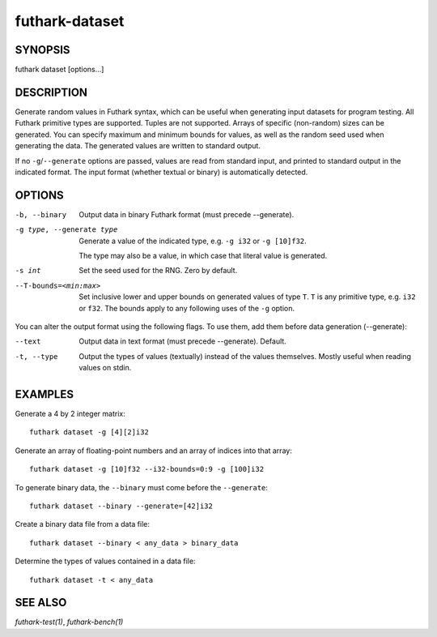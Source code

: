 .. role:: ref(emphasis)

.. _futhark-dataset(1):

===============
futhark-dataset
===============

SYNOPSIS
========

futhark dataset [options...]

DESCRIPTION
===========

Generate random values in Futhark syntax, which can be useful when
generating input datasets for program testing.  All Futhark primitive
types are supported.  Tuples are not supported.  Arrays of specific
(non-random) sizes can be generated.  You can specify maximum and
minimum bounds for values, as well as the random seed used when
generating the data.  The generated values are written to standard
output.

If no ``-g``/``--generate`` options are passed, values are read from
standard input, and printed to standard output in the indicated
format.  The input format (whether textual or binary) is automatically
detected.

OPTIONS
=======

-b, --binary
  Output data in binary Futhark format (must precede --generate).

-g type, --generate type
  Generate a value of the indicated type, e.g. ``-g i32`` or ``-g [10]f32``.

  The type may also be a value, in which case that literal value is
  generated.

-s int
  Set the seed used for the RNG.  Zero by default.

--T-bounds=<min:max>
  Set inclusive lower and upper bounds on generated values of type
  ``T``.  ``T`` is any primitive type, e.g. ``i32`` or ``f32``.  The
  bounds apply to any following uses of the ``-g`` option.

You can alter the output format using the following flags. To use them, add them
before data generation (--generate):

--text
  Output data in text format (must precede --generate). Default.

-t, --type
  Output the types of values (textually) instead of the values
  themselves.  Mostly useful when reading values on stdin.

EXAMPLES
========

Generate a 4 by 2 integer matrix::

  futhark dataset -g [4][2]i32

Generate an array of floating-point numbers and an array of indices into that array::

  futhark dataset -g [10]f32 --i32-bounds=0:9 -g [100]i32

To generate binary data, the ``--binary`` must come before the ``--generate``::

  futhark dataset --binary --generate=[42]i32

Create a binary data file from a data file::

  futhark dataset --binary < any_data > binary_data

Determine the types of values contained in a data file::

  futhark dataset -t < any_data


SEE ALSO
========

:ref:`futhark-test(1)`, :ref:`futhark-bench(1)`
